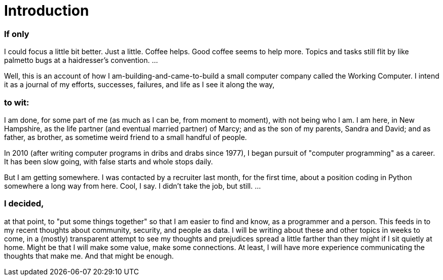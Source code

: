= Introduction

:hp-image: /theworkingcomputer.github.io/images/intro_cover-image.jpg



=== If only 

I could focus a little bit better. Just a little. Coffee helps. Good coffee seems to help more. Topics and tasks still flit by like palmetto bugs at a haidresser's convention. ...

Well, this is an account of how I am-building-and-came-to-build a small computer company called the Working Computer. I intend it as a journal of my efforts, successes, failures, and life as I see it along the way,

=== to wit:

I am done, for some part of me (as much as I can be, from moment to moment), with not being who I am. I am here, in New Hampshire, as the life partner (and eventual married partner) of Marcy; and as the son of my parents, Sandra and David; and as father, as brother, as sometime weird friend to a small handful of people. 

In 2010 (after writing computer programs in dribs and drabs since 1977), I began pursuit of "computer programming" as a career. It has been slow going, with false starts and whole stops daily. 

But I am getting somewhere. I was contacted by a recruiter last month, for the first time, about a position coding in Python somewhere a long way from here. Cool, I say. I didn't take the job, but still. ...

=== I decided,

at that point, to "put some things together" so that I am easier to find and know, as a programmer and a person. This feeds in to my recent thoughts about community, security, and people as data. I will be writing about these and other topics in weeks to come, in a (mostly) transparent attempt to see my thoughts and prejudices spread a little farther than they might if I sit quietly at home. Might be that I will make some value, make some connections. At least, I will have more experience communicating the thoughts that make me. And that might be enough.